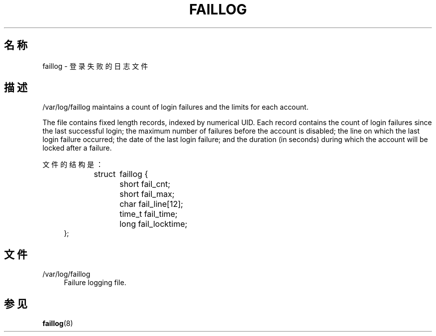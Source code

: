 '\" t
.\"     Title: faillog
.\"    Author: Julianne Frances Haugh
.\" Generator: DocBook XSL Stylesheets v1.79.1 <http://docbook.sf.net/>
.\"      Date: 2022-01-02
.\"    Manual:  File Formats and Configuration Files
.\"    Source: shadow-utils 4.11.1
.\"  Language: Chinese Simplified
.\"
.TH "FAILLOG" "5" "2022-01-02" "shadow\-utils 4\&.11\&.1" "File Formats and Configuratio"
.\" -----------------------------------------------------------------
.\" * Define some portability stuff
.\" -----------------------------------------------------------------
.\" ~~~~~~~~~~~~~~~~~~~~~~~~~~~~~~~~~~~~~~~~~~~~~~~~~~~~~~~~~~~~~~~~~
.\" http://bugs.debian.org/507673
.\" http://lists.gnu.org/archive/html/groff/2009-02/msg00013.html
.\" ~~~~~~~~~~~~~~~~~~~~~~~~~~~~~~~~~~~~~~~~~~~~~~~~~~~~~~~~~~~~~~~~~
.ie \n(.g .ds Aq \(aq
.el       .ds Aq '
.\" -----------------------------------------------------------------
.\" * set default formatting
.\" -----------------------------------------------------------------
.\" disable hyphenation
.nh
.\" disable justification (adjust text to left margin only)
.ad l
.\" -----------------------------------------------------------------
.\" * MAIN CONTENT STARTS HERE *
.\" -----------------------------------------------------------------
.SH "名称"
faillog \- 登录失败的日志文件
.SH "描述"
.PP
/var/log/faillog
maintains a count of login failures and the limits for each account\&.
.PP
The file contains fixed length records, indexed by numerical UID\&. Each record contains the count of login failures since the last successful login; the maximum number of failures before the account is disabled; the line on which the last login failure occurred; the date of the last login failure; and the duration (in seconds) during which the account will be locked after a failure\&.
.PP
文件的结构是：
.sp
.if n \{\
.RS 4
.\}
.nf
struct	faillog {
	short   fail_cnt;
	short   fail_max;
	char    fail_line[12];
	time_t  fail_time;
	long    fail_locktime;
};
.fi
.if n \{\
.RE
.\}
.SH "文件"
.PP
/var/log/faillog
.RS 4
Failure logging file\&.
.RE
.SH "参见"
.PP
\fBfaillog\fR(8)
